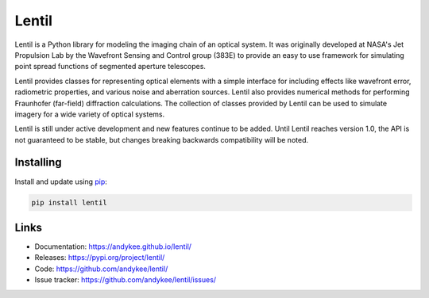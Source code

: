 Lentil
======

Lentil is a Python library for modeling the imaging chain of an optical system.
It was originally developed at NASA's Jet Propulsion Lab by the Wavefront Sensing and
Control group (383E) to provide an easy to use framework for simulating point spread
functions of segmented aperture telescopes.

Lentil provides classes for representing optical elements with a simple interface for
including effects like wavefront error, radiometric properties, and various noise and
aberration sources. Lentil also provides numerical methods for performing Fraunhofer
(far-field) diffraction calculations. The collection of classes provided by Lentil can
be used to simulate imagery for a wide variety of optical systems.

Lentil is still under active development and new features continue to be added. Until
Lentil reaches version 1.0, the API is not guaranteed to be stable, but changes breaking
backwards compatibility will be noted.

Installing
----------
Install and update using `pip`_:

.. code-block:: text

    pip install lentil

Links
-----
* Documentation: https://andykee.github.io/lentil/
* Releases: https://pypi.org/project/lentil/
* Code: https://github.com/andykee/lentil/
* Issue tracker: https://github.com/andykee/lentil/issues/

.. _pip: https://pip.pypa.io/en/stable/quickstart/


